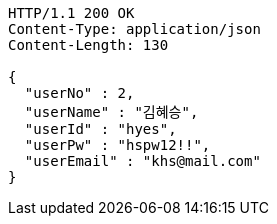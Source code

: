 [source,http,options="nowrap"]
----
HTTP/1.1 200 OK
Content-Type: application/json
Content-Length: 130

{
  "userNo" : 2,
  "userName" : "김혜승",
  "userId" : "hyes",
  "userPw" : "hspw12!!",
  "userEmail" : "khs@mail.com"
}
----